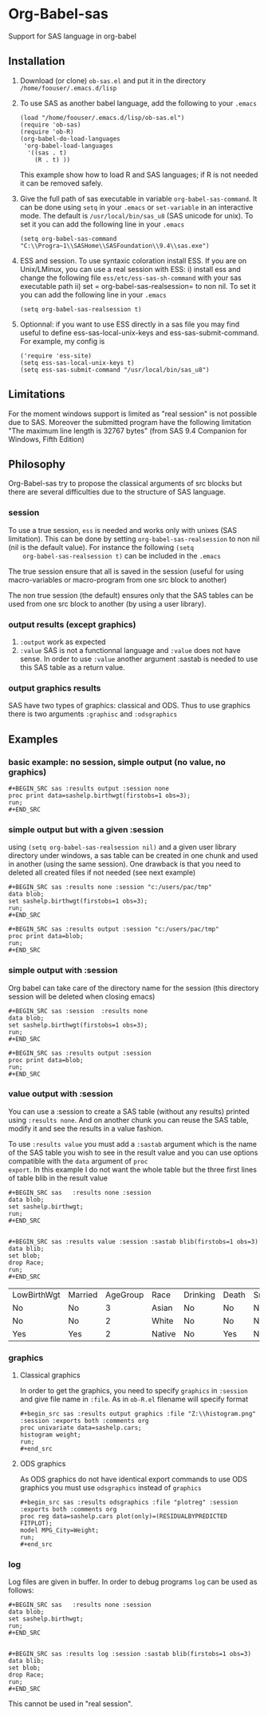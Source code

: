 * Org-Babel-sas
Support for SAS language in org-babel

** Installation
   1. Download (or clone) =ob-sas.el= and put it in the 
      directory =/home/foouser/.emacs.d/lisp= 

   2. To use SAS as another babel language, add the following to your
      =.emacs=
      #+BEGIN_SRC elisp
      (load "/home/foouser/.emacs.d/lisp/ob-sas.el")
      (require 'ob-sas)
      (require 'ob-R)
      (org-babel-do-load-languages
       'org-babel-load-languages
        '((sas . t)
          (R . t) ))
      #+END_SRC
      This example show how to load R and SAS languages; if R
      is not needed it can be removed safely.

   3. Give the full path of sas executable in variable
      =org-babel-sas-command=. It can be done using =setq= in your
      =.emacs= or =set-variable= in an interactive mode. The default
      is =/usr/local/bin/sas_u8= (SAS unicode for unix). To set it 
       you can add the following line in your =.emacs= 
      #+BEGIN_SRC elisp
       (setq org-babel-sas-command "C:\\Progra~1\\SASHome\\SASFoundation\\9.4\\sas.exe")
      #+END_SRC

   4. ESS and session.
      To use syntaxic coloration install ESS. If you are on
      Unix/LMinux, you can use a real session with ESS: 
      i)  install ess and change the following file
      =ess/etc/ess-sas-sh-command= with your sas executable path
      ii) set = org-babel-sas-realsession= to non nil. To set it 
      you can add the following line in your =.emacs= 
      #+BEGIN_SRC elisp
      (setq org-babel-sas-realsession t)
      #+END_SRC

   5. Optionnal:
      if you want to use ESS directly in a sas file you may find useful to define 
      ess-sas-local-unix-keys and ess-sas-submit-command. For example, my config is
      #+BEGIN_SRC elisp
      ('require 'ess-site)
      (setq ess-sas-local-unix-keys t)
      (setq ess-sas-submit-command "/usr/local/bin/sas_u8")
      #+END_SRC

** Limitations
   For the moment windows support is limited as "real session" is not
   possible due to SAS. Moreover the submitted program have the following limitation
   "The maximum line length is 32767 bytes" (from SAS 9.4 Companion for Windows, Fifth Edition)
** Philosophy
   Org-Babel-sas try to propose the classical arguments of src blocks
   but there are several difficulties due to the structure of SAS language.
*** session
    To use a true session, =ess= is needed and works only with unixes
    (SAS limitation). This can be done by setting
    =org-babel-sas-realsession= to non nil (nil is the default
    value). For instance the following =(setq
    org-babel-sas-realsession t)= can be included in the =.emacs=

    The true session ensure that all is saved in the session (useful
    for using macro-variables or macro-program from one src block to another)

    The non true session (the default) ensures only that the SAS tables can be used from
    one src block to another (by using a user library).
*** output results (except graphics)
    1. =:output=
       work as expected 
    2. =:value=
       SAS is not a functionnal language and =:value= does not have sense. 
       In order to use =:value= another argument :sastab is needed to use this
       SAS table as a return value.
*** output graphics results 
    SAS have two types of graphics: classical and ODS. Thus to use
    graphics there is two arguments =:graphisc= and =:odsgraphics=
** Examples
*** basic example: no session, simple output (no value, no graphics)
: #+BEGIN_SRC sas :results output :session none 
: proc print data=sashelp.birthwgt(firstobs=1 obs=3);
: run;
: #+END_SRC
*** simple output but with a given :session
using =(setq org-babel-sas-realsession nil)= and a given user library
directory under windows, a sas table can be created in one chunk and
used in another (using the same session). One drawback is that you
need to deleted all created files if not needed (see next example)
: #+BEGIN_SRC sas :results none :session "c:/users/pac/tmp"
: data blob;
: set sashelp.birthwgt(firstobs=1 obs=3);
: run;
: #+END_SRC
: 
: #+BEGIN_SRC sas :results output :session "c:/users/pac/tmp" 
: proc print data=blob;
: run;
: #+END_SRC
*** simple output with :session 
Org babel can take care of the directory name for the session (this directory session
will be deleted when closing emacs)
: #+BEGIN_SRC sas :session  :results none
: data blob;
: set sashelp.birthwgt(firstobs=1 obs=3);
: run;
: #+END_SRC
: 
: #+BEGIN_SRC sas :results output :session 
: proc print data=blob;
: run;
: #+END_SRC
*** value output with :session
You can use a :session to create a SAS table (without any results)
printed using =:results none=. And on another chunk you can reuse the
SAS table, modify it and see the results in a value fashion. 

To use =:results value= you must add a =:sastab= argument which is
the name of the SAS table you wish to see in the result value and you
can use options compatible with the =data= argument of =proc
export=. In this example I do not want the whole table but the three
first lines of table blib in the result value
: #+BEGIN_SRC sas   :results none :session
: data blob;
: set sashelp.birthwgt;
: run;
: #+END_SRC
: 
: 
: #+BEGIN_SRC sas :results value :session :sastab blib(firstobs=1 obs=3)
: data blib;
: set blob;
: drop Race; 
: run;
: #+END_SRC

#+RESULTS:
| LowBirthWgt | Married | AgeGroup | Race   | Drinking | Death | Smoking | SomeCollege |
| No          | No      |        3 | Asian  | No       | No    | No      | Yes         |
| No          | No      |        2 | White  | No       | No    | No      | No          |
| Yes         | Yes     |        2 | Native | No       | Yes   | No      | No          |



*** graphics
**** Classical graphics
     In order to get the graphics, you need to specify =graphics= in
     =:session= and give file name in =:file=. As in =ob-R.el=
     filename will specify format
: #+begin_src sas :results output graphics :file "Z:\\histogram.png" :session :exports both :comments org
: proc univariate data=sashelp.cars;
: histogram weight;
: run;
: #+end_src
**** ODS graphics
     As ODS graphics do not have identical export commands to use ODS
     graphics you must use =odsgraphics= instead of =graphics=
: #+begin_src sas :results odsgraphics :file "plotreg" :session :exports both :comments org
: proc reg data=sashelp.cars plot(only)=(RESIDUALBYPREDICTED FITPLOT);
: model MPG_City=Weight; 
: run;
: #+end_src
*** log
    Log files are given in buffer. In order to debug programs =log= can be used as follows: 
: #+BEGIN_SRC sas   :results none :session
: data blob;
: set sashelp.birthwgt;
: run;
: #+END_SRC
: 
: 
: #+BEGIN_SRC sas :results log :session :sastab blib(firstobs=1 obs=3)
: data blib;
: set blob;
: drop Race; 
: run;
: #+END_SRC
     This cannot be used in "real session".
